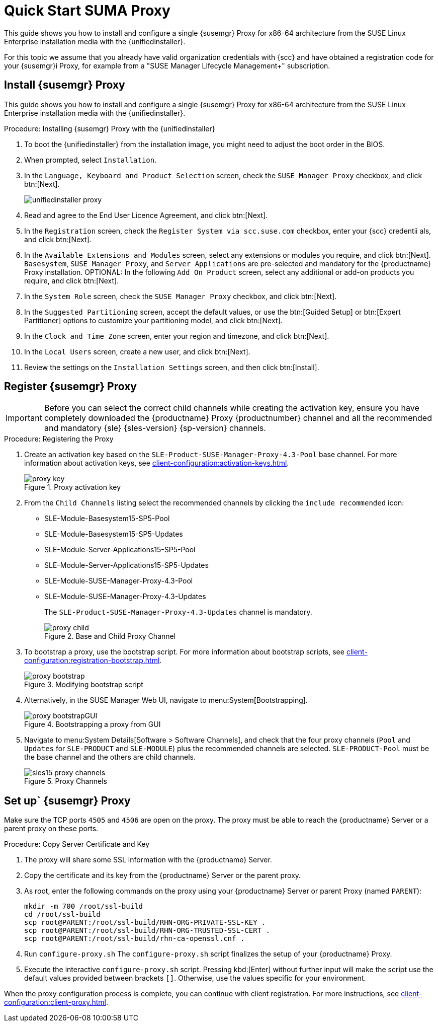 [[quickstart-suma-install-proxy]]
= Quick Start SUMA Proxy 

This guide shows you how to install and configure a single {susemgr} Proxy for x86-64 architecture from the SUSE Linux Enterprise installation media with the {unifiedinstaller}.

For this topic we assume that you already have valid organization credentials with {scc} and have obtained a registration code for your {susemgr}i Proxy, for example from a "SUSE Manager Lifecycle Management+" subscription.


//== Software and Hardware Requirements

//The following table specifies the minimum requirements for installing SUMA Proxy.


// HW and SW Requirements from the snippet
//include::snippets/sw_hw_requirements.adoc[]


== Install {susemgr} Proxy

This guide shows you how to install and configure a single {susemgr} Proxy for x86-64 architecture from the SUSE Linux Enterprise installation media with the {unifiedinstaller}.

.Procedure: Installing {susemgr} Proxy with the {unifiedinstaller}

. To boot the {unifiedinstaller} from the installation image, you might need to adjust the boot order in the BIOS.
. When prompted, select [guimenu]``Installation``.
// +
// image::unifiedinstaller-install.png[scaledwidth=80%] (this image is with server selected.
. In the [guimenu]``Language, Keyboard and Product Selection`` screen, check the [guimenu]``SUSE Manager Proxy`` checkbox, and click btn:[Next].
+
image::unifiedinstaller-proxy.png[scaledwidth=80%]
. Read and agree to the End User Licence Agreement, and click btn:[Next].
. In the [guimenu]``Registration`` screen, check the [guimenu]``Register System via scc.suse.com`` checkbox, enter your {scc} credentii
als, and click btn:[Next].
. In the [guimenu]``Available Extensions and Modules`` screen, select any extensions or modules you require, and click btn:[Next].
    [systemitem]``Basesystem``, [systemitem]``SUSE Manager Proxy``, and [systemitem]``Server Applications`` are pre-selected and mandatory for the {productname} Proxy installation.
    OPTIONAL: In the following [guimenu]``Add On Product`` screen, select any additional or add-on products you require, and click btn:[Next].
. In the [guimenu]``System Role`` screen, check the [guimenu]``SUSE Manager Proxy`` checkbox, and click btn:[Next].
. In the [guimenu]``Suggested Partitioning`` screen, accept the default values, or use the btn:[Guided Setup] or btn:[Expert Partitioner] options to customize your partitioning model, and click btn:[Next].
. In the [guimenu]``Clock and Time Zone`` screen, enter your region and timezone, and click btn:[Next].
. In the [guimenu]``Local Users`` screen, create a new user, and click btn:[Next].
// . System Administrator "root" follows
. Review the settings on the [guimenu]``Installation Settings`` screen, and then click btn:[Install].



== Register {susemgr} Proxy

[IMPORTANT]
====
Before you can select the correct child channels while creating the activation key, ensure you have completely downloaded the {productname} Proxy {productnumber} channel and all the recommended and mandatory {sle} {sles-version} {sp-version} channels.
====

[[proxy-register-procedure]]
.Procedure: Registering the Proxy
. Create an activation key based on the [systemitem]``SLE-Product-SUSE-Manager-Proxy-4.3-Pool`` base channel.
    For more information about activation keys, see xref:client-configuration:activation-keys.adoc[].
+

.Proxy activation key
image::proxy-key.png[]

. From the [guimenu]``Child Channels`` listing select the recommended channels by clicking the ``include recommended`` icon:
+
* SLE-Module-Basesystem15-SP5-Pool
* SLE-Module-Basesystem15-SP5-Updates
* SLE-Module-Server-Applications15-SP5-Pool
* SLE-Module-Server-Applications15-SP5-Updates
* SLE-Module-SUSE-Manager-Proxy-4.3-Pool
* SLE-Module-SUSE-Manager-Proxy-4.3-Updates
+
The [systemitem]``SLE-Product-SUSE-Manager-Proxy-4.3-Updates`` channel is mandatory.
+
.Base and Child Proxy Channel
image::proxy-child.png[]
+
. To bootstrap a proxy, use the bootstrap script.
    For more information about bootstrap scripts, see xref:client-configuration:registration-bootstrap.adoc[].
+
.Modifying bootstrap script
image::proxy-bootstrap.png[]
+
. Alternatively, in the SUSE Manager Web UI, navigate to menu:System[Bootstrapping].
+
.Bootstrapping a proxy from GUI
image::proxy-bootstrapGUI.png[]
. Navigate to menu:System Details[Software > Software Channels], and check that the four proxy channels ([systemitem]``Pool`` and [systemitem]``Updates`` for [systemitem]``SLE-PRODUCT`` and [systemitem]``SLE-MODULE``) plus the recommended channels are selected.
    [systemitem]``SLE-PRODUCT-Pool`` must be the base channel and the others are child channels.
+
.Proxy Channels
image::sles15-proxy-channels.png[]


// /installation/proxy-setup.html

== Set up` {susemgr} Proxy

Make sure the TCP ports `4505` and `4506` are open on the proxy.
The proxy must be able to reach the {productname} Server or a parent proxy on these ports.



[[at.manager.proxy.run.copycert]]
.Procedure: Copy Server Certificate and Key
//== Copy Server Certificate and Key

. The proxy will share some SSL information with the {productname} Server.
. Copy the certificate and its key from the {productname} Server or the parent proxy.

. As root, enter the following commands on the proxy using your {productname} Server or parent Proxy (named [replaceable]``PARENT``):
+
----
mkdir -m 700 /root/ssl-build
cd /root/ssl-build
scp root@PARENT:/root/ssl-build/RHN-ORG-PRIVATE-SSL-KEY .
scp root@PARENT:/root/ssl-build/RHN-ORG-TRUSTED-SSL-CERT .
scp root@PARENT:/root/ssl-build/rhn-ca-openssl.cnf .
----
//[[at.manager.proxy.run.confproxy]]
//== Run [command]``configure-proxy.sh``
. Run [command]``configure-proxy.sh``
    The [command]``configure-proxy.sh`` script finalizes the setup of your {productname} Proxy.

. Execute the interactive [command]``configure-proxy.sh`` script.
    Pressing kbd:[Enter] without further input will make the script use the default values provided between brackets ``[]``.
//OM: Shall we keep this to round things up.
    Otherwise, use the values specific for your environment.


When the proxy configuration process is complete, you can continue with client registration.
For more instructions, see xref:client-configuration:client-proxy.adoc[].
